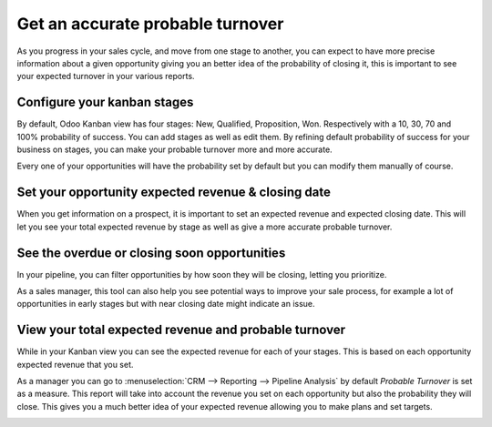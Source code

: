 =================================
Get an accurate probable turnover
=================================

As you progress in your sales cycle, and move from one stage to another,
you can expect to have more precise information about a given
opportunity giving you an better idea of the probability of closing it,
this is important to see your expected turnover in your various reports.

Configure your kanban stages
============================

By default, Odoo Kanban view has four stages: New, Qualified,
Proposition, Won. Respectively with a 10, 30, 70 and 100% probability of
success. You can add stages as well as edit them. By refining default
probability of success for your business on stages, you can make your
probable turnover more and more accurate.

.. image:: media/turnover01.png
   :align: center

.. image:: media/turnover02.png
   :align: center

Every one of your opportunities will have the probability set by default
but you can modify them manually of course.

Set your opportunity expected revenue & closing date
====================================================

When you get information on a prospect, it is important to set an
expected revenue and expected closing date. This will let you see your
total expected revenue by stage as well as give a more accurate probable
turnover.

.. image:: media/turnover03.png
   :align: center

See the overdue or closing soon opportunities
=============================================

In your pipeline, you can filter opportunities by how soon they will be
closing, letting you prioritize.

.. image:: media/turnover04.png
   :align: center

As a sales manager, this tool can also help you see potential ways to
improve your sale process, for example a lot of opportunities in early
stages but with near closing date might indicate an issue.

View your total expected revenue and probable turnover
======================================================

While in your Kanban view you can see the expected revenue for each of
your stages. This is based on each opportunity expected revenue that you
set.

.. image:: media/turnover05.png
   :align: center

As a manager you can go to :menuselection:`CRM --> Reporting --> Pipeline Analysis`
by default *Probable Turnover* is set as a measure. This report will take
into account the revenue you set on each opportunity but also the
probability they will close. This gives you a much better idea of your
expected revenue allowing you to make plans and set targets.

.. image:: media/turnover06.png
   :align: center

